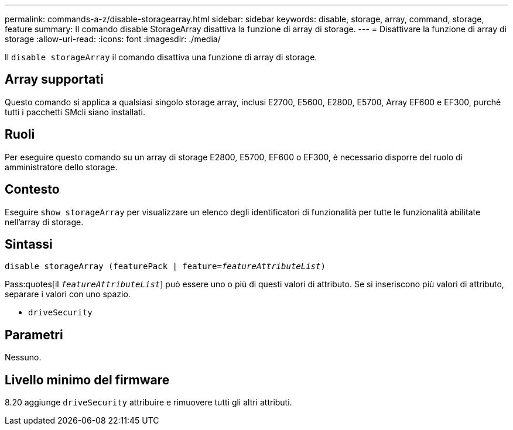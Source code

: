 ---
permalink: commands-a-z/disable-storagearray.html 
sidebar: sidebar 
keywords: disable, storage, array, command, storage, feature 
summary: Il comando disable StorageArray disattiva la funzione di array di storage. 
---
= Disattivare la funzione di array di storage
:allow-uri-read: 
:icons: font
:imagesdir: ./media/


[role="lead"]
Il `disable storageArray` il comando disattiva una funzione di array di storage.



== Array supportati

Questo comando si applica a qualsiasi singolo storage array, inclusi E2700, E5600, E2800, E5700, Array EF600 e EF300, purché tutti i pacchetti SMcli siano installati.



== Ruoli

Per eseguire questo comando su un array di storage E2800, E5700, EF600 o EF300, è necessario disporre del ruolo di amministratore dello storage.



== Contesto

Eseguire `show storageArray` per visualizzare un elenco degli identificatori di funzionalità per tutte le funzionalità abilitate nell'array di storage.



== Sintassi

[listing, subs="+macros"]
----
pass:quotes[disable storageArray (featurePack | feature=_featureAttributeList_)]
----
Pass:quotes[il `_featureAttributeList_`] può essere uno o più di questi valori di attributo. Se si inseriscono più valori di attributo, separare i valori con uno spazio.

* `driveSecurity`




== Parametri

Nessuno.



== Livello minimo del firmware

8.20 aggiunge `driveSecurity` attribuire e rimuovere tutti gli altri attributi.
